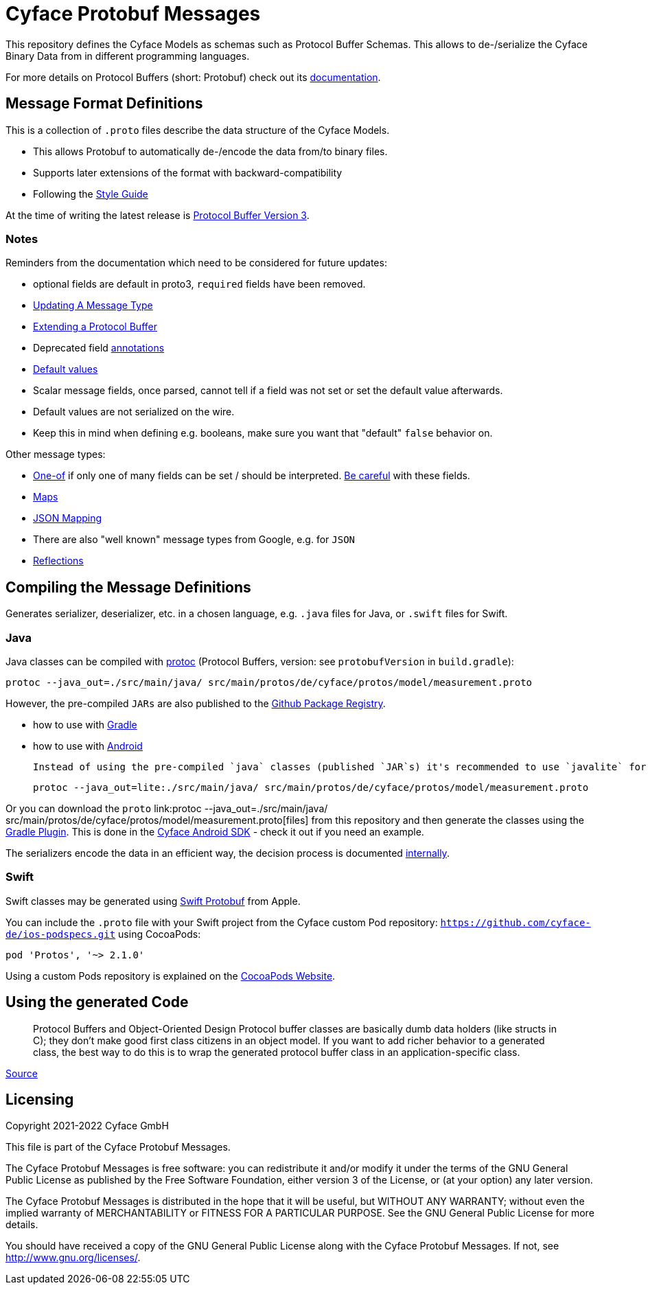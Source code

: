 = Cyface Protobuf Messages

This repository defines the Cyface Models as schemas such as Protocol Buffer Schemas.
This allows to de-/serialize the Cyface Binary Data from in different programming languages.

For more details on Protocol Buffers (short: Protobuf) check out its link:https://developers.google.com/protocol-buffers[documentation].


== Message Format Definitions

This is a collection of `.proto` files describe the data structure of the Cyface Models.

- This allows Protobuf to automatically de-/encode the data from/to binary files.
- Supports later extensions of the format with backward-compatibility
- Following the link:https://developers.google.com/protocol-buffers/docs/style[Style Guide]

At the time of writing the latest release is link:https://developers.google.com/protocol-buffers/docs/proto3[Protocol Buffer Version 3].


=== Notes
Reminders from the documentation which need to be considered for future updates:

 - optional fields are default in proto3, `required` fields have been removed.

 - link:https://developers.google.com/protocol-buffers/docs/proto3#updating[Updating A Message Type]

 - link:https://developers.google.com/protocol-buffers/docs/javatutorial#extending-a-protocol-buffer[Extending a Protocol Buffer]

 - Deprecated field link:https://developers.google.com/protocol-buffers/docs/proto3#options[annotations]

 - link:https://developers.google.com/protocol-buffers/docs/proto3#default[Default values]

 - Scalar message fields, once parsed, cannot tell if a field was not set or set the default value afterwards.
 - Default values are not serialized on the wire.
 - Keep this in mind when defining e.g. booleans, make sure you want that "default" `false` behavior on.
 
Other message types:

 - link:https://developers.google.com/protocol-buffers/docs/proto3#using_oneof[One-of] if only one of many fields can be set / should be interpreted. link:https://developers.google.com/protocol-buffers/docs/proto3#backwards-compatibility_issues[Be careful] with these fields.
 - link:https://developers.google.com/protocol-buffers/docs/proto3#maps[Maps]
 - link:https://developers.google.com/protocol-buffers/docs/proto3#json[JSON Mapping]
 - There are also "well known" message types from Google, e.g. for `JSON`
 - link:https://developers.google.com/protocol-buffers/docs/javatutorial#advanced-usage[Reflections]


== Compiling the Message Definitions

Generates serializer, deserializer, etc. in a chosen language, e.g. `.java` files for Java, or `.swift` files for Swift.

### Java

Java classes can be compiled with link:https://developers.google.com/protocol-buffers/docs/javatutorial#compiling-your-protocol-buffers[protoc] (Protocol Buffers, version: see `protobufVersion` in `build.gradle`):

  protoc --java_out=./src/main/java/ src/main/protos/de/cyface/protos/model/measurement.proto

However, the pre-compiled `JARs` are also published to the link:https://github.com/orgs/cyface-de/packages?repo_name=protos[Github Package Registry].

- how to use with link:https://github.com/protocolbuffers/protobuf/tree/master/java#gradle[Gradle]
- how to use with link:https://github.com/protocolbuffers/protobuf/tree/master/java#use-java-protocol-buffers-on-android[Android]

    Instead of using the pre-compiled `java` classes (published `JAR`s) it's recommended to use `javalite` for Android. These classes can either be manually generated with:

    protoc --java_out=lite:./src/main/java/ src/main/protos/de/cyface/protos/model/measurement.proto

Or you can download the `proto` link:protoc --java_out=./src/main/java/ src/main/protos/de/cyface/protos/model/measurement.proto[files] from this repository and then generate the classes using the link:https://github.com/google/protobuf-gradle-plugin[Gradle Plugin]. This is done in the link:https://github.com/cyface-de/android-backend[Cyface Android SDK] - check it out if you need an example.

The serializers encode the data in an efficient way, the decision process is documented link:https://cyface.atlassian.net/wiki/spaces/IM/pages/1535148033/Datenformat+bertragungsprotokoll+API+V3[internally].

### Swift
Swift classes may be generated using link:https://github.com/apple/swift-protobuf[Swift Protobuf] from Apple.

You can include the `.proto` file with your Swift project from the Cyface custom Pod repository: `https://github.com/cyface-de/ios-podspecs.git` using CocoaPods:

```
pod 'Protos', '~> 2.1.0'
```

Using a custom Pods repository is explained on the link:https://guides.cocoapods.org/making/private-cocoapods.html[CocoaPods Website].

== Using the generated Code

____
Protocol Buffers and Object-Oriented Design Protocol buffer classes are basically dumb data holders (like structs in C); they don't make good first class citizens in an object model. If you want to add richer behavior to a generated class, the best way to do this is to wrap the generated protocol buffer class in an application-specific class.
____
link:https://developers.google.com/protocol-buffers/docs/javatutorial#builders[Source]


[#_licensing]
== Licensing

Copyright 2021-2022 Cyface GmbH

This file is part of the Cyface Protobuf Messages.

The Cyface Protobuf Messages is free software: you can redistribute it and/or modify
it under the terms of the GNU General Public License as published by
the Free Software Foundation, either version 3 of the License, or
(at your option) any later version.

The Cyface Protobuf Messages is distributed in the hope that it will be useful,
but WITHOUT ANY WARRANTY; without even the implied warranty of
MERCHANTABILITY or FITNESS FOR A PARTICULAR PURPOSE.  See the
GNU General Public License for more details.

You should have received a copy of the GNU General Public License
along with the Cyface Protobuf Messages.  If not, see http://www.gnu.org/licenses/.
